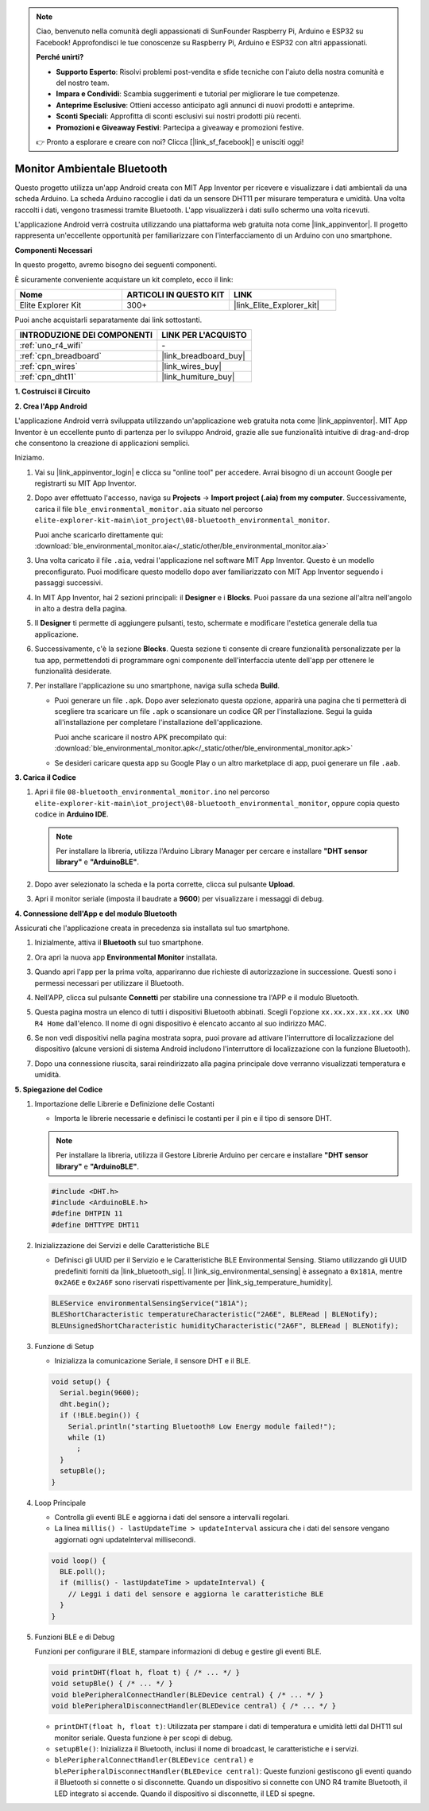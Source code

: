 .. note::

    Ciao, benvenuto nella comunità degli appassionati di SunFounder Raspberry Pi, Arduino e ESP32 su Facebook! Approfondisci le tue conoscenze su Raspberry Pi, Arduino e ESP32 con altri appassionati.

    **Perché unirti?**

    - **Supporto Esperto**: Risolvi problemi post-vendita e sfide tecniche con l'aiuto della nostra comunità e del nostro team.
    - **Impara e Condividi**: Scambia suggerimenti e tutorial per migliorare le tue competenze.
    - **Anteprime Esclusive**: Ottieni accesso anticipato agli annunci di nuovi prodotti e anteprime.
    - **Sconti Speciali**: Approfitta di sconti esclusivi sui nostri prodotti più recenti.
    - **Promozioni e Giveaway Festivi**: Partecipa a giveaway e promozioni festive.

    👉 Pronto a esplorare e creare con noi? Clicca [|link_sf_facebook|] e unisciti oggi!

.. _iot_ble_home:

Monitor Ambientale Bluetooth
==================================

.. raw:: html

   <video loop autoplay muted style = "max-width:100%">
      <source src="../_static/videos/iot_projects/08_iot_ble_home.mp4"  type="video/mp4">
      Your browser does not support the video tag.
   </video>


Questo progetto utilizza un'app Android creata con MIT App Inventor per ricevere e visualizzare i dati ambientali da una scheda Arduino. La scheda Arduino raccoglie i dati da un sensore DHT11 per misurare temperatura e umidità. Una volta raccolti i dati, vengono trasmessi tramite Bluetooth. L'app visualizzerà i dati sullo schermo una volta ricevuti.

L'applicazione Android verrà costruita utilizzando una piattaforma web gratuita nota come |link_appinventor|. Il progetto rappresenta un'eccellente opportunità per familiarizzare con l'interfacciamento di un Arduino con uno smartphone. 

**Componenti Necessari**

In questo progetto, avremo bisogno dei seguenti componenti. 

È sicuramente conveniente acquistare un kit completo, ecco il link: 

.. list-table::
    :widths: 20 20 20
    :header-rows: 1

    *   - Nome	
        - ARTICOLI IN QUESTO KIT
        - LINK
    *   - Elite Explorer Kit
        - 300+
        - |link_Elite_Explorer_kit|

Puoi anche acquistarli separatamente dai link sottostanti.

.. list-table::
    :widths: 30 20
    :header-rows: 1

    *   - INTRODUZIONE DEI COMPONENTI
        - LINK PER L'ACQUISTO

    *   - :ref:`uno_r4_wifi`
        - \-
    *   - :ref:`cpn_breadboard`
        - |link_breadboard_buy|
    *   - :ref:`cpn_wires`
        - |link_wires_buy|
    *   - :ref:`cpn_dht11`
        - |link_humiture_buy|

**1. Costruisci il Circuito**

.. image:: img/08-bluetooth_environmental_monitor_bb.png
    :width: 80%
    :align: center

.. image:: img/08_ble_home_schematic.png
    :width: 30%
    :align: center

.. raw:: html

   <br/>
   
**2. Crea l'App Android**

L'applicazione Android verrà sviluppata utilizzando un'applicazione web gratuita nota come |link_appinventor|. 
MIT App Inventor è un eccellente punto di partenza per lo sviluppo Android, grazie alle sue funzionalità intuitive di drag-and-drop che consentono la creazione di applicazioni semplici.

Iniziamo.

#. Vai su |link_appinventor_login| e clicca su "online tool" per accedere. Avrai bisogno di un account Google per registrarti su MIT App Inventor.

   .. image:: img/08_ai_signup.png
       :width: 90%
       :align: center

#. Dopo aver effettuato l'accesso, naviga su **Projects** -> **Import project (.aia) from my computer**. Successivamente, carica il file ``ble_environmental_monitor.aia`` situato nel percorso ``elite-explorer-kit-main\iot_project\08-bluetooth_environmental_monitor``.

   Puoi anche scaricarlo direttamente qui: :download:`ble_environmental_monitor.aia</_static/other/ble_environmental_monitor.aia>`

   .. image:: img/08_ai_import.png
        :align: center

#. Una volta caricato il file ``.aia``, vedrai l'applicazione nel software MIT App Inventor. Questo è un modello preconfigurato. Puoi modificare questo modello dopo aver familiarizzato con MIT App Inventor seguendo i passaggi successivi.

#. In MIT App Inventor, hai 2 sezioni principali: il **Designer** e i **Blocks**. Puoi passare da una sezione all'altra nell'angolo in alto a destra della pagina.

   .. image:: img/08_ai_intro_1.png

#. Il **Designer** ti permette di aggiungere pulsanti, testo, schermate e modificare l'estetica generale della tua applicazione.

   .. image:: img/08_ai_intro_2.png
      :width: 100%
   
#. Successivamente, c'è la sezione **Blocks**. Questa sezione ti consente di creare funzionalità personalizzate per la tua app, permettendoti di programmare ogni componente dell'interfaccia utente dell'app per ottenere le funzionalità desiderate.

   .. image:: img/08_ai_intro_3.png
      :width: 100%

#. Per installare l'applicazione su uno smartphone, naviga sulla scheda **Build**.

   .. image:: img/08_ai_intro_4.png

   * Puoi generare un file ``.apk``. Dopo aver selezionato questa opzione, apparirà una pagina che ti permetterà di scegliere tra scaricare un file ``.apk`` o scansionare un codice QR per l'installazione. Segui la guida all'installazione per completare l'installazione dell'applicazione. 

     Puoi anche scaricare il nostro APK precompilato qui: :download:`ble_environmental_monitor.apk</_static/other/ble_environmental_monitor.apk>`

   * Se desideri caricare questa app su Google Play o un altro marketplace di app, puoi generare un file ``.aab``.


**3. Carica il Codice**

#. Apri il file ``08-bluetooth_environmental_monitor.ino`` nel percorso ``elite-explorer-kit-main\iot_project\08-bluetooth_environmental_monitor``, oppure copia questo codice in **Arduino IDE**.
   
   .. note:: 
      Per installare la libreria, utilizza l'Arduino Library Manager per cercare e installare **"DHT sensor library"** e **"ArduinoBLE"**.

   .. raw:: html
       
      <iframe src=https://create.arduino.cc/editor/sunfounder01/53fd4af4-dcc6-439d-b52f-2f94f17c1263/preview?embed style="height:510px;width:100%;margin:10px 0" frameborder=0></iframe>

#. Dopo aver selezionato la scheda e la porta corrette, clicca sul pulsante **Upload**.

#. Apri il monitor seriale (imposta il baudrate a **9600**) per visualizzare i messaggi di debug. 

**4. Connessione dell'App e del modulo Bluetooth**

Assicurati che l'applicazione creata in precedenza sia installata sul tuo smartphone.

#. Inizialmente, attiva il **Bluetooth** sul tuo smartphone.

   .. image:: img/08_app_1.png
      :width: 60%
      :align: center

#. Ora apri la nuova app **Environmental Monitor** installata.

   .. image:: img/08_app_2.png
      :width: 25%
      :align: center

#. Quando apri l'app per la prima volta, appariranno due richieste di autorizzazione in successione. Questi sono i permessi necessari per utilizzare il Bluetooth.

   .. image:: img/08_app_3.png
      :width: 100%
      :align: center

   .. raw:: html

      <br/>

#. Nell'APP, clicca sul pulsante **Connetti** per stabilire una connessione tra l'APP e il modulo Bluetooth.

   .. image:: img/08_app_4.png
      :width: 55%
      :align: center

#. Questa pagina mostra un elenco di tutti i dispositivi Bluetooth abbinati. Scegli l'opzione ``xx.xx.xx.xx.xx.xx UNO R4 Home`` dall'elenco. Il nome di ogni dispositivo è elencato accanto al suo indirizzo MAC.

   .. image:: img/08_app_5.png
      :width: 60%
      :align: center
   
   .. raw:: html

      <br/>

#. Se non vedi dispositivi nella pagina mostrata sopra, puoi provare ad attivare l'interruttore di localizzazione del dispositivo (alcune versioni di sistema Android includono l'interruttore di localizzazione con la funzione Bluetooth).

   .. image:: img/08_app_6.png
      :width: 60%
      :align: center

   .. raw:: html

      <br/>

#. Dopo una connessione riuscita, sarai reindirizzato alla pagina principale dove verranno visualizzati temperatura e umidità.

   .. image:: img/08_app_7.png
      :width: 60%
      :align: center

**5. Spiegazione del Codice**

1. Importazione delle Librerie e Definizione delle Costanti

   - Importa le librerie necessarie e definisci le costanti per il pin e il tipo di sensore DHT.

   .. note:: 
      Per installare la libreria, utilizza il Gestore Librerie Arduino per cercare e installare **"DHT sensor library"** e **"ArduinoBLE"**.

   .. code-block:: arduino
   
       #include <DHT.h>
       #include <ArduinoBLE.h>
       #define DHTPIN 11
       #define DHTTYPE DHT11

2. Inizializzazione dei Servizi e delle Caratteristiche BLE

   - Definisci gli UUID per il Servizio e le Caratteristiche BLE Environmental Sensing. Stiamo utilizzando gli UUID predefiniti forniti da |link_bluetooth_sig|. Il |link_sig_environmental_sensing| è assegnato a ``0x181A``, mentre ``0x2A6E`` e ``0x2A6F`` sono riservati rispettivamente per |link_sig_temperature_humidity|.

   .. code-block:: arduino
   
       BLEService environmentalSensingService("181A");
       BLEShortCharacteristic temperatureCharacteristic("2A6E", BLERead | BLENotify);
       BLEUnsignedShortCharacteristic humidityCharacteristic("2A6F", BLERead | BLENotify);

3. Funzione di Setup

   - Inizializza la comunicazione Seriale, il sensore DHT e il BLE.

   .. code-block:: arduino
   
       void setup() {
         Serial.begin(9600);
         dht.begin();
         if (!BLE.begin()) {
           Serial.println("starting Bluetooth® Low Energy module failed!");
           while (1)
             ;
         }
         setupBle();
       }

4. Loop Principale

   - Controlla gli eventi BLE e aggiorna i dati del sensore a intervalli regolari.

   - La linea ``millis() - lastUpdateTime > updateInterval`` assicura che i dati del sensore vengano aggiornati ogni updateInterval millisecondi.

   .. code-block:: arduino
   
       void loop() {
         BLE.poll();
         if (millis() - lastUpdateTime > updateInterval) {
           // Leggi i dati del sensore e aggiorna le caratteristiche BLE
         }
       }

5. Funzioni BLE e di Debug

   Funzioni per configurare il BLE, stampare informazioni di debug e gestire gli eventi BLE.

   .. code-block:: arduino
   
       void printDHT(float h, float t) { /* ... */ }
       void setupBle() { /* ... */ }
       void blePeripheralConnectHandler(BLEDevice central) { /* ... */ }
       void blePeripheralDisconnectHandler(BLEDevice central) { /* ... */ }

   - ``printDHT(float h, float t)``: Utilizzata per stampare i dati di temperatura e umidità letti dal DHT11 sul monitor seriale. Questa funzione è per scopi di debug.

   - ``setupBle()``: Inizializza il Bluetooth, inclusi il nome di broadcast, le caratteristiche e i servizi.

   - ``blePeripheralConnectHandler(BLEDevice central)`` e ``blePeripheralDisconnectHandler(BLEDevice central)``: Queste funzioni gestiscono gli eventi quando il Bluetooth si connette o si disconnette. Quando un dispositivo si connette con UNO R4 tramite Bluetooth, il LED integrato si accende. Quando il dispositivo si disconnette, il LED si spegne.
